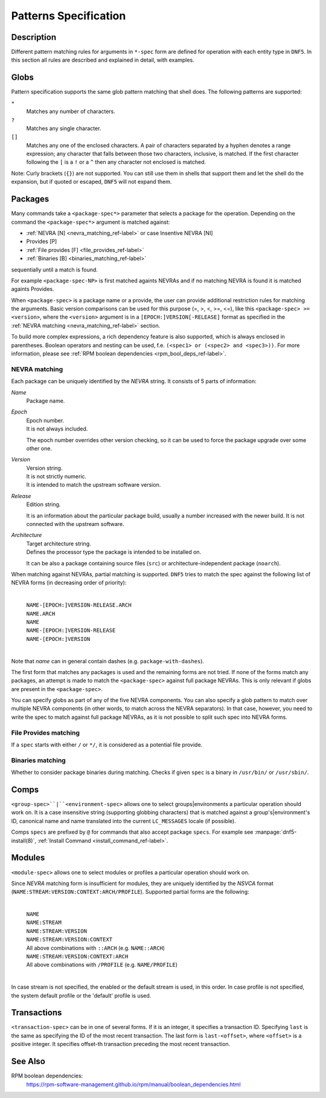 ..
    Copyright Contributors to the libdnf project.

    This file is part of libdnf: https://github.com/rpm-software-management/libdnf/

    Libdnf is free software: you can redistribute it and/or modify
    it under the terms of the GNU General Public License as published by
    the Free Software Foundation, either version 2 of the License, or
    (at your option) any later version.

    Libdnf is distributed in the hope that it will be useful,
    but WITHOUT ANY WARRANTY; without even the implied warranty of
    MERCHANTABILITY or FITNESS FOR A PARTICULAR PURPOSE.  See the
    GNU General Public License for more details.

    You should have received a copy of the GNU General Public License
    along with libdnf.  If not, see <https://www.gnu.org/licenses/>.

..
    # TODO(jkolarik): Add more specs info (advisory-spec, repo-spec, ...)

.. _specs_misc_ref-label:

#######################
 Patterns Specification
#######################

Description
===========

Different pattern matching rules for arguments in ``*-spec`` form are defined
for operation with each entity type in ``DNF5``. In this section all rules are
described and explained in detail, with examples.


Globs
=====

Pattern specification supports the same glob pattern matching that shell does.
The following patterns are supported:

``*``
    Matches any number of characters.
``?``
    Matches any single character.
``[]``
    Matches any one of the enclosed characters. A pair of characters separated
    by a hyphen denotes a range expression; any character that falls between
    those two characters, inclusive, is matched. If the first character
    following the ``[`` is a ``!`` or a ``^`` then any character not enclosed
    is matched.

Note: Curly brackets (``{}``) are not supported. You can still use them in
shells that support them and let the shell do the expansion, but if quoted or
escaped, ``DNF5`` will not expand them.

Packages
========

Many commands take a ``<package-spec*>`` parameter that selects a package for
the operation. Depending on the command the ``<package-spec*>`` argument is
matched against:

- :ref:`NEVRA [N] <nevra_matching_ref-label>` or case Insentive NEVRA [NI]
- Provides [P]
- :ref:`File provides [F] <file_provides_ref-label>`
- :ref:`Binaries [B] <binaries_matching_ref-label>`

sequentially until a match is found.

For example ``<package-spec-NP>`` is first matched againts NEVRAs and if no
matching NEVRA is found it is matched againts Provides.

When ``<package-spec>`` is a package name or a provide, the user can provide
additional restriction rules for matching the arguments. Basic version comparisons
can be used for this purpose (=, >, <, >=, <=), like this ``<package-spec> >= <version>``,
where the ``<version>`` argument is in a ``[EPOCH:]VERSION[-RELEASE]`` format
as specified in the :ref:`NEVRA matching <nevra_matching_ref-label>` section.

To build more complex expressions, a rich dependency feature
is also supported, which is always enclosed in parentheses. Boolean
operators and nesting can be used, f.e. ``(<spec1> or (<spec2> and <spec3>))``.
For more information, please see :ref:`RPM boolean dependencies <rpm_bool_deps_ref-label>`.

.. _nevra_matching_ref-label:

NEVRA matching
--------------

Each package can be uniquely identified by the `NEVRA` string. It consists of
5 parts of information:

`Name`
    | Package name.

`Epoch`
    | Epoch number.
    | It is not always included.

    The epoch number overrides other version checking, so it can be used to
    force the package upgrade over some other one.

`Version`
    | Version string.
    | It is not strictly numeric.
    | It is intended to match the upstream software version.

`Release`
    | Edition string.

    It is an information about the particular package build, usually a number
    increased with the newer build. It is not connected with the upstream software.

`Architecture`
    | Target architecture string.
    | Defines the processor type the package is intended to be installed on.

    It can be also a package containing source files (``src``) or architecture-independent
    package (``noarch``).

When matching against NEVRAs, partial matching is supported. ``DNF5`` tries to match
the spec against the following list of NEVRA forms (in decreasing order of
priority):

    |
    | ``NAME-[EPOCH:]VERSION-RELEASE.ARCH``
    | ``NAME.ARCH``
    | ``NAME``
    | ``NAME-[EPOCH:]VERSION-RELEASE``
    | ``NAME-[EPOCH:]VERSION``
    |

Note that `name` can in general contain dashes (e.g. ``package-with-dashes``).

The first form that matches any packages is used and the remaining forms are
not tried. If none of the forms match any packages, an attempt is made to match
the ``<package-spec>`` against full package NEVRAs. This is only relevant
if globs are present in the ``<package-spec>``.

You can specify globs as part of any of the five NEVRA components. You can also
specify a glob pattern to match over multiple NEVRA components (in other words,
to match across the NEVRA separators). In that case, however, you need to write
the spec to match against full package NEVRAs, as it is not possible to split
such spec into NEVRA forms.

.. _file_provides_ref-label:

File Provides matching
----------------------

If a ``spec`` starts with either ``/`` or ``*/``, it is considered as a potential file provide.

.. _binaries_matching_ref-label:

Binaries matching
-----------------

Whether to consider package binaries during matching.
Checks if given ``spec`` is a binary in ``/usr/bin/`` or ``/usr/sbin/``.

Comps
======

``<group-spec>``|``<environment-spec>`` allows one to select groups|environments a particular
operation should work on. It is a case insensitive string (supporting globbing characters) that
is matched against a group's|environment's ID, canonical name and name translated into the
current ``LC_MESSAGES`` locale (if possible).

Comps ``specs`` are prefixed by ``@`` for commands that also accept package ``specs``.
For example see :manpage:`dnf5-install(8)`, :ref:`Install Command <install_command_ref-label>`.

Modules
=======

``<module-spec>`` allows one to select modules or profiles a particular operation should work
on.

Since `NEVRA` matching form is insufficient for modules, they are uniquely identified by the
`NSVCA` format (``NAME:STREAM:VERSION:CONTEXT:ARCH/PROFILE``). Supported partial forms are the following:

    |
    | ``NAME``
    | ``NAME:STREAM``
    | ``NAME:STREAM:VERSION``
    | ``NAME:STREAM:VERSION:CONTEXT``
    | All above combinations with ``::ARCH`` (e.g. ``NAME::ARCH``)
    | ``NAME:STREAM:VERSION:CONTEXT:ARCH``
    | All above combinations with ``/PROFILE`` (e.g. ``NAME/PROFILE``)
    |

In case stream is not specified, the enabled or the default stream is used, in this order.
In case profile is not specified, the system default profile or the 'default' profile is used.

.. _transaction_spec-label:

Transactions
============

``<transaction-spec>`` can be in one of several forms. If it is an integer, it
specifies a transaction ID. Specifying ``last`` is the same as specifying the ID
of the most recent transaction. The last form is ``last-<offset>``, where
``<offset>`` is a positive integer. It specifies offset-th transaction preceding
the most recent transaction.


See Also
========

.. _rpm_bool_deps_ref-label:

RPM boolean dependencies:
    | https://rpm-software-management.github.io/rpm/manual/boolean_dependencies.html
